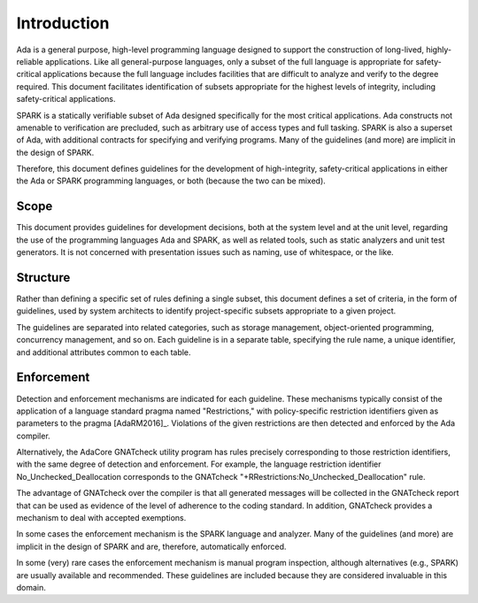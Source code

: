 **************
Introduction
**************

Ada is a general purpose, high-level programming language designed to support the construction of long-lived, highly-reliable applications.  Like all general-purpose languages, only a subset of the full language is appropriate for safety-critical applications because the full language includes facilities that are difficult to analyze and verify to the degree required.  This document facilitates identification of subsets appropriate for the highest levels of integrity, including safety-critical applications.

SPARK is a statically verifiable subset of Ada designed specifically for the most critical applications. Ada constructs not amenable to verification are precluded, such as arbitrary use of access types and full tasking. SPARK is also a superset of Ada, with additional contracts for specifying and verifying programs. Many of the guidelines (and more) are implicit in the design of SPARK. 

Therefore, this document defines guidelines for the development of high-integrity, safety-critical applications in either the Ada or SPARK programming languages, or both (because the two can be mixed).

=======
Scope
=======

This document provides guidelines for development decisions, both at the system level and at the unit level, regarding the use of the programming languages Ada and SPARK, as well as related tools, such as static analyzers and unit test generators. It is not concerned with presentation issues such as naming, use of whitespace, or the like.

===========
Structure
===========

Rather than defining a specific set of rules defining a single subset, this document defines a set of criteria, in the form of guidelines, used by system architects to identify project-specific subsets appropriate to a given project. 

The guidelines are separated into related categories, such as storage management, object-oriented programming, concurrency management, and so on. Each guideline is in a separate table, specifying the rule name, a unique identifier, and additional attributes common to each table.

=============
Enforcement
=============

Detection and enforcement mechanisms are indicated for each guideline. These mechanisms typically consist of the application of a language standard pragma named "Restrictions," with policy-specific restriction identifiers given as parameters to the pragma [AdaRM2016]_. Violations of the given restrictions are then detected and enforced by the Ada compiler. 

Alternatively, the AdaCore GNATcheck utility program has rules precisely corresponding to those restriction identifiers, with the same degree of detection and enforcement. For example, the language restriction identifier No_Unchecked_Deallocation corresponds to the GNATcheck "+RRestrictions:No_Unchecked_Deallocation" rule.

The advantage of GNATcheck over the compiler is that all generated messages will be collected in the GNATcheck report that can be used as evidence of the level of adherence to the coding standard. In addition, GNATcheck provides a mechanism to deal with accepted exemptions. 

In some cases the enforcement mechanism is the SPARK language and analyzer. Many of the guidelines (and more) are implicit in the design of SPARK and are, therefore, automatically enforced. 

In some (very) rare cases the enforcement mechanism is manual program inspection, although alternatives (e.g., SPARK) are usually available and recommended. These guidelines are included because they are considered invaluable in this domain.

